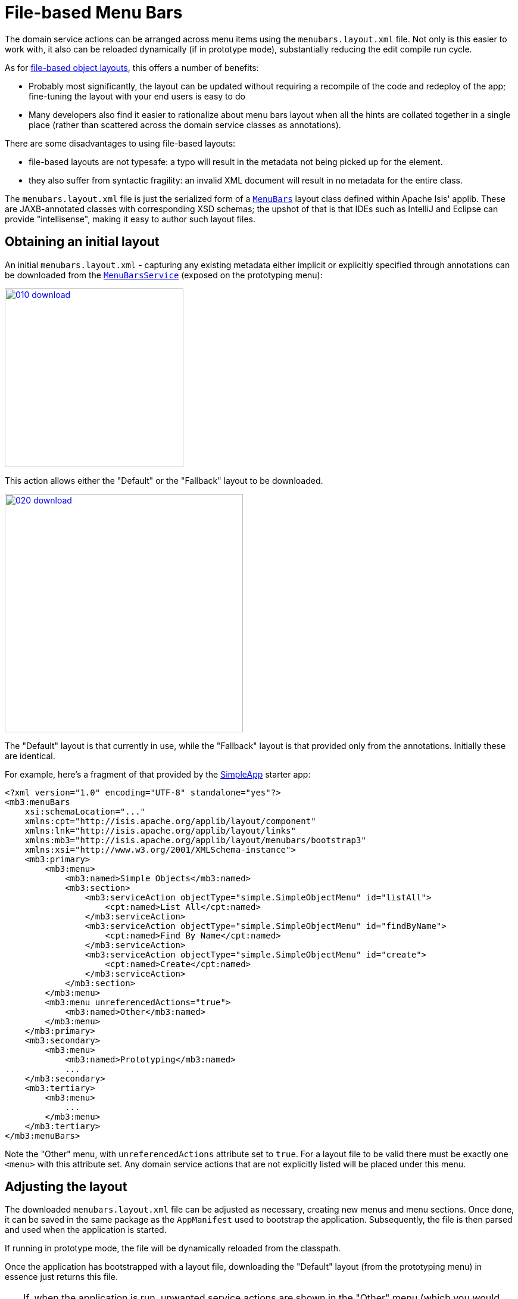 [[file-based]]
= File-based Menu Bars

:Notice: Licensed to the Apache Software Foundation (ASF) under one or more contributor license agreements. See the NOTICE file distributed with this work for additional information regarding copyright ownership. The ASF licenses this file to you under the Apache License, Version 2.0 (the "License"); you may not use this file except in compliance with the License. You may obtain a copy of the License at. http://www.apache.org/licenses/LICENSE-2.0 . Unless required by applicable law or agreed to in writing, software distributed under the License is distributed on an "AS IS" BASIS, WITHOUT WARRANTIES OR  CONDITIONS OF ANY KIND, either express or implied. See the License for the specific language governing permissions and limitations under the License.


The domain service actions can be arranged across menu items using the `menubars.layout.xml` file.
Not only is this easier to work with, it also can be reloaded dynamically (if in prototype mode), substantially reducing the edit compile run cycle.

As for xref:vw:ROOT:layout.adoc#file-based[file-based object layouts], this offers a number of benefits:

* Probably most significantly, the layout can be updated without requiring a recompile of the code and redeploy of the app; fine-tuning the layout with your end users is easy to do

* Many developers also find it easier to rationalize about menu bars layout when all the hints are collated together in a single place (rather than scattered across the domain service classes as annotations).

There are some disadvantages to using file-based layouts:

* file-based layouts are not typesafe: a typo will result in the metadata not being picked up for the element.

* they also suffer from syntactic fragility: an invalid XML document will result in no metadata for the entire class.

The `menubars.layout.xml` file is just the serialized form of a xref:refguide:applib-cm:classes/layout.adoc[`MenuBars`] layout class defined within Apache Isis' applib.
These are JAXB-annotated classes with corresponding XSD schemas; the upshot of that
is that IDEs such as IntelliJ and Eclipse can provide "intellisense", making it easy to author such layout files.


== Obtaining an initial layout

An initial `menubars.layout.xml` - capturing any existing metadata either implicit or explicitly specified through annotations can be downloaded from the xref:refguide:applib-svc:MenuBarsService.adoc[`MenuBarsService`] (exposed on the prototyping menu):

image::/menubars/010-download.png[width="300px",link="{imagesdir}/menubars/010-download.png"]


This action allows either the "Default" or the "Fallback" layout to be downloaded.

image::/menubars/020-download.png[width="400px",link="{imagesdir}/menubars/020-download.png"]

The "Default" layout is that currently in use, while the "Fallback" layout is that provided only from the annotations.
Initially these are identical.

For example, here's a fragment of that provided by the xref:docs:starters:simpleapp.adoc[SimpleApp] starter app:

[source,xml]
----
<?xml version="1.0" encoding="UTF-8" standalone="yes"?>
<mb3:menuBars
    xsi:schemaLocation="..."
    xmlns:cpt="http://isis.apache.org/applib/layout/component"
    xmlns:lnk="http://isis.apache.org/applib/layout/links"
    xmlns:mb3="http://isis.apache.org/applib/layout/menubars/bootstrap3"
    xmlns:xsi="http://www.w3.org/2001/XMLSchema-instance">
    <mb3:primary>
        <mb3:menu>
            <mb3:named>Simple Objects</mb3:named>
            <mb3:section>
                <mb3:serviceAction objectType="simple.SimpleObjectMenu" id="listAll">
                    <cpt:named>List All</cpt:named>
                </mb3:serviceAction>
                <mb3:serviceAction objectType="simple.SimpleObjectMenu" id="findByName">
                    <cpt:named>Find By Name</cpt:named>
                </mb3:serviceAction>
                <mb3:serviceAction objectType="simple.SimpleObjectMenu" id="create">
                    <cpt:named>Create</cpt:named>
                </mb3:serviceAction>
            </mb3:section>
        </mb3:menu>
        <mb3:menu unreferencedActions="true">
            <mb3:named>Other</mb3:named>
        </mb3:menu>
    </mb3:primary>
    <mb3:secondary>
        <mb3:menu>
            <mb3:named>Prototyping</mb3:named>
            ...
    </mb3:secondary>
    <mb3:tertiary>
        <mb3:menu>
            ...
        </mb3:menu>
    </mb3:tertiary>
</mb3:menuBars>
----

Note the "Other" menu, with `unreferencedActions` attribute set to `true`.
For a layout file to be valid there must be exactly one `<menu>` with this attribute set.
Any domain service actions that are not explicitly listed will be placed under this menu.


== Adjusting the layout

The downloaded `menubars.layout.xml` file can be adjusted as necessary, creating new menus and menu sections.
Once done, it can be saved in the same package as the `AppManifest` used to bootstrap the application.
Subsequently, the file is then parsed and used when the application is started.

If running in prototype mode, the file will be dynamically reloaded from the classpath.

Once the application has bootstrapped with a layout file, downloading the "Default" layout (from the prototyping menu) in essence just returns this file.

[TIP]
====
If, when the application is run, unwanted service actions are shown in the "Other" menu (which you would like to place elsewhere), then download the "Default" layout again.
The downloaded file will list out all these domain service actions, so that they can easily be moved elsewhere.
====

